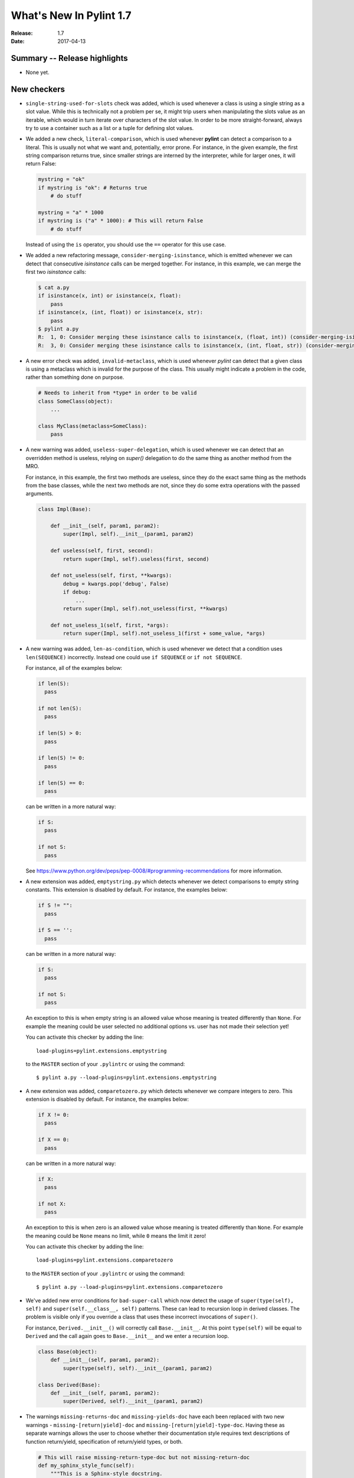**************************
  What's New In Pylint 1.7
**************************

:Release: 1.7
:Date: 2017-04-13


Summary -- Release highlights
=============================

* None yet.


New checkers
============

* ``single-string-used-for-slots`` check was added, which is used
  whenever a class is using a single string as a slot value. While this
  is technically not a problem per se, it might trip users when manipulating
  the slots value as an iterable, which would in turn iterate over characters
  of the slot value. In order to be more straight-forward, always try to use
  a container such as a list or a tuple for defining slot values.

* We added a new check, ``literal-comparison``, which is used
  whenever **pylint** can detect a comparison to a literal. This is usually
  not what we want and, potentially, error prone. For instance, in the given example,
  the first string comparison returns true, since smaller strings are interned
  by the interpreter, while for larger ones, it will return False:

  .. code-block:: python

       mystring = "ok"
       if mystring is "ok": # Returns true
           # do stuff

       mystring = "a" * 1000
       if mystring is ("a" * 1000): # This will return False
           # do stuff

  Instead of using the ``is`` operator, you should use the ``==`` operator for
  this use case.


* We added a new refactoring message, ``consider-merging-isinstance``, which is
  emitted whenever we can detect that consecutive *isinstance* calls can be merged
  together.
  For instance, in this example, we can merge the first two *isinstance* calls:

  .. code-block:: python

      $ cat a.py
      if isinstance(x, int) or isinstance(x, float):
          pass
      if isinstance(x, (int, float)) or isinstance(x, str):
          pass
      $ pylint a.py
      R:  1, 0: Consider merging these isinstance calls to isinstance(x, (float, int)) (consider-merging-isinstance)
      R:  3, 0: Consider merging these isinstance calls to isinstance(x, (int, float, str)) (consider-merging-isinstance)

* A new error check was added, ``invalid-metaclass``, which is used whenever *pylint*
  can detect that a given class is using a metaclass which is invalid for the purpose
  of the class. This usually might indicate a problem in the code, rather than
  something done on purpose.

  .. code-block:: python

       # Needs to inherit from *type* in order to be valid
       class SomeClass(object):
           ...

       class MyClass(metaclass=SomeClass):
           pass

* A new warning was added, ``useless-super-delegation``, which is used whenever
  we can detect that an overridden method is useless, relying on *super()* delegation
  to do the same thing as another method from the MRO.

  For instance, in this example, the first two methods are useless, since they
  do the exact same thing as the methods from the base classes, while the next
  two methods are not, since they do some extra operations with the passed
  arguments.

  .. code-block:: python

      class Impl(Base):

          def __init__(self, param1, param2):
              super(Impl, self).__init__(param1, param2)

          def useless(self, first, second):
              return super(Impl, self).useless(first, second)

          def not_useless(self, first, **kwargs):
              debug = kwargs.pop('debug', False)
              if debug:
                  ...
              return super(Impl, self).not_useless(first, **kwargs)

          def not_useless_1(self, first, *args):
              return super(Impl, self).not_useless_1(first + some_value, *args)

* A new warning was added, ``len-as-condition``, which is used whenever
  we detect that a condition uses ``len(SEQUENCE)`` incorrectly. Instead
  one could use ``if SEQUENCE`` or ``if not SEQUENCE``.

  For instance, all of the examples below:

  .. code-block:: python

      if len(S):
        pass

      if not len(S):
        pass

      if len(S) > 0:
        pass

      if len(S) != 0:
        pass

      if len(S) == 0:
        pass

  can be written in a more natural way:

  .. code-block:: python

      if S:
        pass

      if not S:
        pass

  See https://www.python.org/dev/peps/pep-0008/#programming-recommendations
  for more information.

* A new extension was added, ``emptystring.py`` which detects whenever
  we detect comparisons to empty string constants. This extension is disabled
  by default. For instance, the examples below:

  .. code-block:: python

      if S != "":
        pass

      if S == '':
        pass

  can be written in a more natural way:

  .. code-block:: python

      if S:
        pass

      if not S:
        pass

  An exception to this is when empty string is an allowed value whose meaning
  is treated differently than ``None``. For example the meaning could be
  user selected no additional options vs. user has not made their selection yet!

  You can activate this checker by adding the line::

      load-plugins=pylint.extensions.emptystring

  to the ``MASTER`` section of your ``.pylintrc`` or using the command::

      $ pylint a.py --load-plugins=pylint.extensions.emptystring

* A new extension was added, ``comparetozero.py`` which detects whenever
  we compare integers to zero. This extension is disabled by default.
  For instance, the examples below:

  .. code-block:: python

      if X != 0:
        pass

      if X == 0:
        pass

  can be written in a more natural way:

  .. code-block:: python

      if X:
        pass

      if not X:
        pass

  An exception to this is when zero is an allowed value whose meaning
  is treated differently than ``None``. For example the meaning could be
  ``None`` means no limit, while ``0`` means the limit it zero!

  You can activate this checker by adding the line::

      load-plugins=pylint.extensions.comparetozero

  to the ``MASTER`` section of your ``.pylintrc`` or using the command::

      $ pylint a.py --load-plugins=pylint.extensions.comparetozero

* We've added new error conditions for ``bad-super-call`` which now detect
  the usage of ``super(type(self), self)`` and ``super(self.__class__, self)``
  patterns. These can lead to recursion loop in derived classes. The problem
  is visible only if you override a class that uses these incorrect invocations
  of ``super()``.

  For instance, ``Derived.__init__()`` will correctly call ``Base.__init__``.
  At this point ``type(self)`` will be equal to ``Derived`` and the call again
  goes to ``Base.__init__`` and we enter a recursion loop.

  .. code-block:: python

      class Base(object):
          def __init__(self, param1, param2):
              super(type(self), self).__init__(param1, param2)

      class Derived(Base):
          def __init__(self, param1, param2):
              super(Derived, self).__init__(param1, param2)

* The warnings ``missing-returns-doc`` and ``missing-yields-doc`` have each
  been replaced with two new warnings - ``missing-[return|yield]-doc`` and
  ``missing-[return|yield]-type-doc``. Having these as separate warnings
  allows the user to choose whether their documentation style requires
  text descriptions of function return/yield, specification of return/yield
  types, or both.

  .. code-block:: python

      # This will raise missing-return-type-doc but not missing-return-doc
      def my_sphinx_style_func(self):
          """This is a Sphinx-style docstring.

          :returns: Always False
          """
          return False

      # This will raise missing-return-doc but not missing-return-type-doc
      def my_google_style_func(self):
          """This is a Google-style docstring.

          Returns:
              bool:
          """
          return False

* A new refactoring check was added, ``redefined-argument-from-local``, which is
  emitted when **pylint** can detect than a function argument is redefined locally
  in some potential error prone cases. For instance, in the following piece of code,
  we have a bug, since the check will never return ``True``, given the fact that we
  are comparing the same object to its attributes.

  .. code-block:: python

      def test(resource):
          for resource in resources:
              # The ``for`` is reusing ``resource``, which means that the following
              # ``resource`` is not what we wanted to check against.
              if resource.resource_type == resource:
                 call_resource(resource)

  Other places where this check looks are *with* statement name bindings and
  except handler's name binding.

* A new refactoring check was added, ``no-else-return``, which is
  emitted when pylint encounters an else following a chain of ifs,
  all of them containing a return statement.

  .. code-block:: python

    def foo1(x, y, z):
        if x:
            return y
        else:  # This is unnecessary here.
            return z


  We could fix it deleting the ``else`` statement.

  .. code-block:: python

    def foo1(x, y, z):
        if x:
            return y
        return z

* A new Python 3 check was added, ``eq-without-hash``, which enforces classes that implement
  ``__eq__`` *also* implement ``__hash__``.  The behavior around classes which implement ``__eq__``
  but not ``__hash__`` changed in Python 3; in Python 2 such classes would get ``object.__hash__``
  as their default implementation.  In Python 3, aforementioned classes get ``None`` as their
  implementation thus making them unhashable.

  .. code-block:: python

      class JustEq(object):
         def __init__(self, x):
           self.x = x

         def __eq__(self, other):
           return self.x == other.x

      class Neither(object):
        def __init__(self, x):
          self.x = x

      class HashAndEq(object):
         def __init__(self, x):
           self.x = x

         def __eq__(self, other):
           return self.x == other.x

         def __hash__(self):
           return hash(self.x)

      {Neither(1), Neither(2)}  # OK in Python 2 and Python 3
      {HashAndEq(1), HashAndEq(2)}  # OK in Python 2 and Python 3
      {JustEq(1), JustEq(2)}  # Works in Python 2, throws in Python 3


  In general, this is a poor practice which motivated the behavior change.

  .. code-block:: python

      as_set = {JustEq(1), JustEq(2)}
      print(JustEq(1) in as_set)  # prints False
      print(JustEq(1) in list(as_set))  # prints True


  In order to fix this error and avoid behavior differences between Python 2 and Python 3, classes
  should either explicitly set ``__hash__`` to ``None`` or implement a hashing function.

  .. code-block:: python

      class JustEq(object):
         def __init__(self, x):
           self.x = x

         def __eq__(self, other):
           return self.x == other.x

         __hash__ = None

      {JustEq(1), JustEq(2)}  # Now throws an exception in both Python 2 and Python 3.

* 3 new Python 3 checkers were added, ``div-method``, ``idiv-method`` and ``rdiv-method``.
  The magic methods ``__div__`` and ``__idiv__`` have been phased out in Python 3 in favor
  of ``__truediv__``.  Classes implementing ``__div__`` that still need to be used from Python
  2 code not using ``from __future__ import division`` should implement ``__truediv__`` and
  alias ``__div__`` to that implementation.

  .. code-block:: python

      from __future__ import division

      class DivisibleThing(object):
         def __init__(self, x):
           self.x = x

         def __truediv__(self, other):
           return DivisibleThing(self.x / other.x)

         __div__ = __truediv__

* A new Python 3 checker was added to warn about accessing the ``message`` attribute on
  Exceptions.  The message attribute was deprecated in Python 2.7 and was removed in Python 3.
  See https://www.python.org/dev/peps/pep-0352/#retracted-ideas for more information.

  .. code-block:: python

      try:
        raise Exception("Oh No!!")
      except Exception as e:
        print(e.message)

  Instead of relying on the ``message`` attribute, you should explicitly cast the exception to a
  string:

  .. code-block:: python

      try:
        raise Exception("Oh No!!")
      except Exception as e:
        print(str(e))


* A new Python 3 checker was added to warn about using ``encode`` or ``decode`` on strings
  with non-text codecs.  This check also checks calls to ``open`` with the keyword argument
  ``encoding``.  See https://docs.python.org/3/whatsnew/3.4.html#improvements-to-codec-handling
  for more information.

  .. code-block:: python

      'hello world'.encode('hex')

  Instead of using the ``encode`` method for non-text codecs use the ``codecs`` module.

  .. code-block:: python

      import codecs
      codecs.encode('hello world', 'hex')


* A new warning was added, ``overlapping-except``, which is emitted
  when an except handler treats two exceptions which are *overlapping*.
  This means that one exception is an ancestor of the other one or it is
  just an alias.

  For example, in Python 3.3+, IOError is an alias for OSError. In addition, socket.error is
  an alias for OSError. The intention is to find cases like the following:

  .. code-block:: python

      import socket
      try:
          pass
      except (ConnectionError, IOError, OSError, socket.error):
          pass

* A new Python 3 checker was added to warn about accessing ``sys.maxint``.  This attribute was
  removed in Python 3 in favor of ``sys.maxsize``.

  .. code-block:: python

      import sys
      print(sys.maxint)

  Instead of using ``sys.maxint``, use ``sys.maxsize``

  .. code-block:: python

      import sys
      print(sys.maxsize)

* A new Python 3 checker was added to warn about importing modules that have either moved or been
  removed from the standard library.

  One of the major undertakings with Python 3 was a reorganization of the standard library to
  remove old or supplanted modules and reorganize some of the existing modules.  As a result,
  roughly 100 modules that exist in Python 2 no longer exist in Python 3.  See
  https://www.python.org/dev/peps/pep-3108/ and https://www.python.org/dev/peps/pep-0004/ for more
  information.  For suggestions on how to handle this, see
  https://pythonhosted.org/six/#module-six.moves or http://python3porting.com/stdlib.html.

  .. code-block:: python

      from cStringIO import StringIO

  Instead of directly importing the deprecated module, either use ``six.moves`` or a conditional
  import.

  .. code-block:: python

      from six.moves import cStringIO as StringIO

      if sys.version_info[0] >= 3:
          from io import StringIO
      else:
          from cStringIO import StringIO

  This checker will assume any imports that happen within a conditional or a ``try/except`` block
  are valid.

* A new Python 3 checker was added to warn about accessing deprecated functions on the string
  module.  Python 3 removed functions that were duplicated from the builtin ``str`` class.  See
  https://docs.python.org/2/library/string.html#deprecated-string-functions for more information.

  .. code-block:: python

      import string
      print(string.upper('hello world!'))

  Instead of using ``string.upper``, call the ``upper`` method directly on the string object.

  .. code-block:: python

      "hello world!".upper()


* A new Python 3 checker was added to warn about calling ``str.translate`` with the removed
  ``deletechars`` parameter.  ``str.translate`` is frequently used as a way to remove characters
  from a string.

  .. code-block:: python

      'hello world'.translate(None, 'low')

  Unfortunately, there is not an idiomatic way of writing this call in a 2and3 compatible way.  If
  this code is not in the critical path for your application and the use of ``translate`` was a
  premature optimization, consider using ``re.sub`` instead:

  .. code-block:: python

      import re
      chars_to_remove = re.compile('[low]')
      chars_to_remove.sub('', 'hello world')

  If this code is in your critical path and must be as fast as possible, consider declaring a
  helper method that varies based upon Python version.

  .. code-block:: python

      if six.PY3:
          def _remove_characters(text, deletechars):
              return text.translate({ord(x): None for x in deletechars})
      else:
          def _remove_characters(text, deletechars):
              return text.translate(None, deletechars)

* A new refactoring check was added, ``consider-using-ternary``, which is
  emitted when pylint encounters constructs which were used to emulate
  ternary statement before it was introduced in Python 2.5.

  .. code-block:: python

    value = condition and truth_value or false_value


  Warning can be fixed by using standard ternary construct:

  .. code-block:: python

    value = truth_value if condition else false_value


* A new refactoring check was added, ``trailing-comma-tuple``, which is emitted
  when pylint finds an one-element tuple, created by a stray comma. This can
  suggest a potential problem in the code and it is recommended to use parantheses
  in order to emphasise the creation of a tuple, rather than relying on the comma
  itself.

  The warning is emitted for such a construct:

  .. code-block:: python

     a = 1,

  The warning can be fixed by adding parantheses:

  .. code-block:: python

     a = (1, )


* Two new check were added for detecting an unsupported operation
  over an instance, ``unsupported-assignment-operation`` and ``unsupported-delete-operation``.
  The first one is emitted whenever an object does not support item assignment, while
  the second is emitted when an object does not support item deletion:

  .. code-block:: python

      class A:
          pass
      instance = A()
      instance[4] = 4 # unsupported-assignment-operation
      del instance[4] # unsupported-delete-operation

* A new check was added, ``relative-beyond-top-level``, which is emitted
  when a relative import tries to access too many levels in the current package.

* A new check was added, ``trailing-newlines``, which is emitted when a file
  has trailing new lines.

* ``invalid-length-returned`` check was added, which is emitted when a ``__len__``
  implementation does not return a non-negative integer.

* There is a new extension, ``pylint.extensions.mccabe``, which can be used for
  computing the McCabe complexity of classes and functions.

  You can enable this extension through ``--load-plugins=pylint.extensions.mccabe``

* A new check was added, ``used-prior-global-declaration``. This is emitted when
  a name is used prior a global declaration, resulting in a SyntaxError in Python 3.6.

* A new message was added, ``assign-to-new-keyword``. This is emitted when used name
  is known to become a keyword in future Python release. Assignments to keywords
  would result in ``SyntaxError`` after switching to newer interpreter version.

  .. code-block:: python

      # While it's correct in Python 2.x, it raises a SyntaxError in Python 3.x
      True = 1
      False = 0

      # Same as above, but it'll be a SyntaxError starting from Python 3.7
      async = "async"
      await = "await


Other Changes
=============

* We don't emit by default ``no-member`` if we have opaque inference objects in the inference results

  This is controlled through the new flag ``--ignore-on-opaque-inference``, which is by
  default True. The inference can return  multiple potential results while
  evaluating a Python object, but some branches might not be evaluated, which
  results in partial inference. In that case, it might be useful to still emit
  no-member and other checks for the rest of the inferred objects.

* Namespace packages are now supported by pylint. This includes both explicit namespace
  packages and implicit namespace packages, supported in Python 3 through PEP 420.

* A new option was added, ``--analyse-fallback-block``.

  This can be used to support both Python 2 and 3 compatible import block code,
  which means that the import block might have code that exists only in one or another
  interpreter, leading to false positives when analysed. By default, this is false, you
  can enable the analysis for both branches using this flag.

* ``ignored-argument-names`` option is now used for ignoring arguments
  for unused-variable check.

  This option was used for ignoring arguments when computing the correct number of arguments
  a function should have, but for handling the arguments with regard
  to unused-variable check, dummy-variables-rgx was used instead. Now, ignored-argument-names
  is used for its original purpose and also for ignoring the matched arguments for
  the unused-variable check. This offers a better control of what should be ignored
  and how.
  Also, the same option was moved from the design checker to the variables checker,
  which means that the option now appears under the ``[VARIABLES]`` section inside
  the configuration file.

* A new option was added, ``redefining-builtins-modules``, for controlling the modules
  which can redefine builtins, such as six.moves and future.builtins.

* A new option was added, ``ignore-patterns``, which is used for building a
  blacklist of directories and files matching the regex patterns, similar to the
  ``ignore`` option.


* The reports are now disabled by default, as well as the information category
  warnings.

* ``arguments-differ`` check was rewritten to take in consideration
  keyword only parameters and variadics.

  Now it also complains about losing or adding capabilities to a method,
  by introducing positional or keyword variadics. For instance, *pylint*
  now complains about these cases:

  .. code-block:: python

       class Parent(object):

           def foo(self, first, second):
               ...

           def bar(self, **kwargs):
               ...

           def baz(self, *, first):
               ...

       class Child(Parent):

           # Why subclassing in the first place?
           def foo(self, *args, **kwargs):
               # mutate args or kwargs.
               super(Child, self).foo(*args, **kwargs)

           def bar(self, first=None, second=None, **kwargs):
               # The overridden method adds two new parameters,
               # which can also be passed as positional arguments,
               # breaking the contract of the parent's method.

           def baz(self, first):
               # Not keyword-only

* ``redefined-outer-name`` is now also emitted when a
  nested loop's target variable is the same as an outer loop.

  .. code-block:: python

      for i, j in [(1, 2), (3, 4)]:
          for j in range(i):
              print(j)

* relax character limit for method and function names that starts with ``_``.
  This will let people to use longer descriptive names for methods and
  functions with a shorter scope (considered as private). The same idea
  applies to variable names, only with an inverse rule: you want long
  descriptive names for variables with bigger scope, like globals.

* Add ``InvalidMessageError`` exception class and replace ``assert`` in
  pylint.utils with ``raise InvalidMessageError``.

* ``UnknownMessageError`` (formerly ``UnknownMessage``) and
  ``EmptyReportError`` (formerly ``EmptyReport``) are now provided by the new
  ``pylint.exceptions`` submodule instead of ``pylint.utils`` as before.

* We now support inline comments for comma separated values in the configurations

  For instance, you can now use the **#** sign for having comments inside
  comma separated values, as seen below::

      disable=no-member, # Don't care about it for now
              bad-indentation, # No need for this
              import-error

  Of course, interweaving comments with values is also working::

      disable=no-member,
              # Don't care about it for now
              bad-indentation # No need for this


  This works by setting the `inline comment prefixes`_ accordingly.

* Added epytext docstring support to the docparams extension.

* We added support for providing hints when not finding a missing member.

  For example, given the following code, it should be obvious that
  the programmer intended to use the ``mail`` attribute, rather than
  ``email``.

  .. code-block:: python

    class Contribution:
        def __init__(self, name, email, date):
            self.name = name
            self.mail = mail
            self.date = date

    for c in contributions:
        print(c.email) # Oups

  **pylint** will now warn that there is a chance of having a typo,
  suggesting new names that could be used instead.

  .. code-block:: sh

    $ pylint a.py
    E: 8,10: Instance of 'Contribution' has no 'email' member; maybe 'mail'?

  The behaviour is controlled through the ``--missing-member-hint`` option.
  Other options that come with this change are ``--missing-member-max-choices``
  for choosing the total number of choices that should be picked in this
  situation and ``--missing-member-hint-distance``, which specifies a metric
  for computing the distance between the names (this is based on Levenshtein
  distance, which means the lower the number, the more pickier the algorithm
  will be).

* ``PyLinter.should_analyze_file`` has a new parameter, ``is_argument``,
  which specifies if the given path is a **pylint** argument or not.

  ``should_analyze_file`` is called whenever **pylint** tries to determine
  if a file should be analyzed, defaulting to files with the ``.py``
  extension, but this function gets called only in the case where the said
  file is not passed as a command line argument to **pylint**. This usually
  means that pylint will analyze a file, even if that file has a different
  extension, as long as the file was explicitly passed at command line.
  Since ``should_analyze_file`` cannot be overridden to handle all the cases,
  the check for the provenience of files was moved into ``should_analyze_file``.
  This means we now can write something similar with this example, for ignoring
  every file respecting the desired property, disregarding the provenience of the
  file, being it a file passed as CLI argument or part of a package.

  .. code-block:: python

     from pylint.lint import Run, PyLinter

     class CustomPyLinter(PyLinter):

          def should_analyze_file(self, modname, path, is_argument=False):
              if respect_condition(path):
                  return False
              return super().should_analyze_file(modname, path, is_argument=is_argument)


     class CustomRun(Run):
          LinterClass = CustomPyLinter

     CustomRun(sys.argv[1:])

* Imports aliased with underscore are skipped when checking for unused imports.

* ``bad-builtin`` and ``redefined-variable-type`` are now extensions,
  being disabled by default. They can be enabled through:
  ``--load-plugins=pylint.extensions.redefined_variable_type,pylint.extensions.bad_builtin``

  * Imports checker supports new switch ``allow-wildcard-with-all`` which disables
    warning on wildcard import when imported module defines `__all__` variable.

* ``differing-param-doc`` is now used for the differing part of the old ``missing-param-doc``,
  and ``differing-type-doc`` for the differing part of the old ``missing-type-doc``.


Bug fixes
=========

* Fix a false positive of ``redundant-returns-doc``, occurred when the documented
  function was using *yield* instead of *return*.

* Fix a false positive of ``missing-param-doc`` and ``missing-type-doc``,
  occurred when a class docstring uses the ``For the parameters, see``
  magic string but the class ``__init__`` docstring does not, or vice versa.

* Added proper exception type inference for ``missing-raises-doc``. Now:

  .. code-block:: python

      def my_func():
          """"My function."""
          ex = ValueError('foo')
          raise ex

  will properly be flagged for missing documentation of
  ``:raises ValueError:`` instead of ``:raises ex:``, among other scenarios.

* Fix false positives of ``missing-[raises|params|type]-doc`` due to not
  recognizing valid keyword synonyms supported by Sphinx.

* More thorough validation in ``MessagesStore.register_messages()`` to detect
  conflicts between a new message and any existing message id, symbol,
  or ``old_names``.

* We now support having plugins that shares the same name and with each one
  providing options.

  A plugin can be logically split into multiple classes, each class providing
  certain capabilities, all of them being tied under the same name. But when
  two or more such classes are also adding options, then **pylint** crashed,
  since it already added the first encountered section. Now, these should
  work as expected.

  .. code-block:: python

     from pylint.checkers import BaseChecker


     class DummyPlugin1(BaseChecker):
         name = 'dummy_plugin'
         msgs = {'I9061': ('Dummy short desc 01', 'dummy-message-01', 'Dummy long desc')}
         options = (
             ('dummy_option_1', {
                 'type': 'string',
                 'metavar': '<string>',
                 'help': 'Dummy option 1',
             }),
         )


     class DummyPlugin2(BaseChecker):
         name = 'dummy_plugin'
         msgs = {'I9060': ('Dummy short desc 02', 'dummy-message-02', 'Dummy long desc')}
         options = (
             ('dummy_option_2', {
                 'type': 'string',
                 'metavar': '<string>',
                 'help': 'Dummy option 2',
             }),
         )


     def register(linter):
         linter.register_checker(DummyPlugin1(linter))
         linter.register_checker(DummyPlugin2(linter))

* We do not yield ``unused-argument`` for singledispatch implementations and
  do not warn about ``function-redefined`` for multiple implementations with same name.

  .. code-block:: python

     from functools import singledispatch

     @singledispatch
     def f(x):
         return 2*x

     @f.register(str)
     def _(x):
         return -1

     @f.register(int)
     @f.register(float)
     def _(x):
         return -x

* ``unused-variable`` checker has new functionality of warning about unused
  variables in global module namespace. Since globals in module namespace
  may be a part of exposed API, this check is disabled by default. For
  enabling it, set ``allow-global-unused-variables`` option to false.

* Fix a false-positive ``logging-format-interpolation`` message, when format
  specifications are used in formatted string. In general, these operations
  are not always convertible to old-style formatting used by logging module.

* Added a new switch ``single-line-class-stmt`` to allow single-line declaration
  of empty class bodies (as seen in the example below). Pylint won't emit a
  ``multiple-statements`` message when this option is enabled.

  .. code-block:: python

     class MyError(Exception): pass

  * `too-many-format-args` and `too-few-format-args` are emitted correctly
    (or not emitted at all, when exact count of elements in RHS cannot be
    inferred) when starred expressions are used in RHS tuple. For example,
    code block as shown below detects correctly that the used tuple has in
    fact three elements, not two.

  .. code-block:: python

    meat = ['spam', 'ham']
    print('%s%s%s' % ('eggs', *meat))

* `cyclic-import` checker supports local disable clauses. When one
  of cycle imports was done in scope where disable clause was active,
  cycle is not reported as violation.

Removed Changes
===============

* ``pylint-gui`` was removed, because it was deemed unfit for being included
  in *pylint*. It had a couple of bugs and misfeatures, its usability was subpar
  and since its development was neglected, we decided it is best to move on without it.


* The HTML reporter was removed, including the ``--output-format=html`` option.
  It was lately a second class citizen in Pylint, being mostly neglected.
  Since we now have the JSON reporter, it can be used as a basis for building
  more prettier HTML reports than what Pylint can currently generate. This is
  part of the effort of removing cruft from Pylint, by removing less used
  features.

* The ``--files-output`` option was removed. While the same functionality cannot
  be easily replicated, the JSON reporter, for instance, can be used as a basis
  for generating the messages per each file.

* ``--required-attributes`` option was removed.

* ``--ignore-iface-methods`` option was removed.

* The ``--optimize-ast`` flag was removed.

  The option was initially added for handling pathological cases,
  such as joining too many strings using the addition operator, which
  was leading pylint to have a recursion error when trying to figure
  out what the string was. Unfortunately, we decided to ignore the
  issue, since the pathological case would have happen when the
  code was parsed by Python as well, without actually reaching the
  runtime step and as such, we decided to remove the error altogether.

* ``epylint.py_run``'s *script* parameter was removed.

  Now ``epylint.py_run`` is always using the underlying ``epylint.lint``
  method from the current interpreter. This avoids some issues when multiple
  instances of **pylint** are installed, which means that ``epylint.py_run``
  might have ran a different ``epylint`` script than what was intended.

.. _`inline comment prefixes`: https://docs.python.org/3/library/configparser.html#customizing-parser-behaviour
